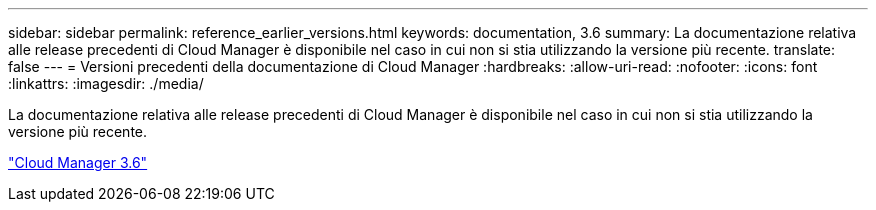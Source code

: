 ---
sidebar: sidebar 
permalink: reference_earlier_versions.html 
keywords: documentation, 3.6 
summary: La documentazione relativa alle release precedenti di Cloud Manager è disponibile nel caso in cui non si stia utilizzando la versione più recente. 
translate: false 
---
= Versioni precedenti della documentazione di Cloud Manager
:hardbreaks:
:allow-uri-read: 
:nofooter: 
:icons: font
:linkattrs: 
:imagesdir: ./media/


[role="lead"]
La documentazione relativa alle release precedenti di Cloud Manager è disponibile nel caso in cui non si stia utilizzando la versione più recente.

https://docs.netapp.com/us-en/occm36/["Cloud Manager 3.6"^]
